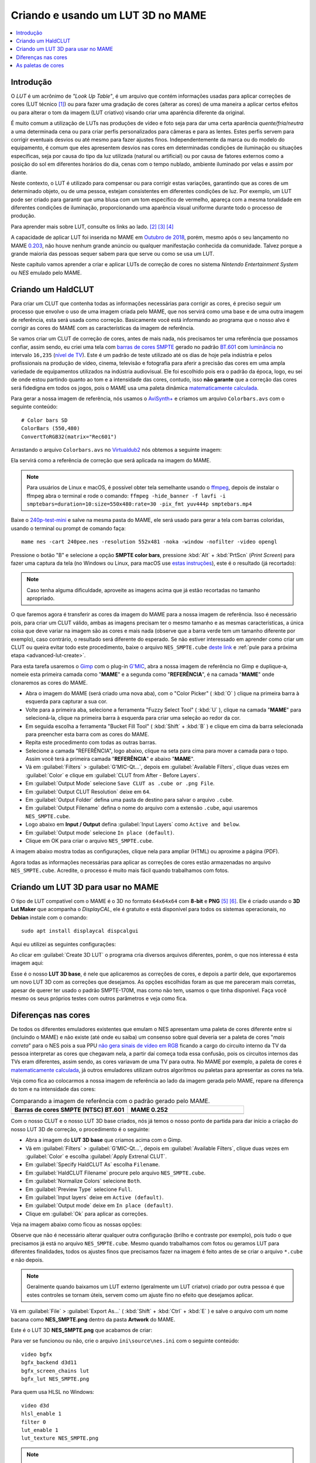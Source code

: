 .. raw:: latex

	\clearpage

.. _advanced-lut:

Criando e usando um LUT 3D no MAME
==================================

.. contents:: :local:

Introdução
----------

O *LUT* é um acrônimo de *"Look Up Table"*, é um arquivo que contém
informações usadas para aplicar correções de cores (LUT técnico [#LT]_)
ou para fazer uma gradação de cores (alterar as cores) de uma maneira a
aplicar certos efeitos ou para alterar o tom da imagem (LUT criativo)
visando criar uma aparência diferente da original.

É muito comum a utilização de LUTs nas produções de vídeo e foto seja
para dar uma certa aparência *quente/fria/neutra* a uma determinada cena
ou para criar perfis personalizados para câmeras e para as lentes. Estes
perfis servem para corrigir eventuais desvios ou até mesmo para fazer
ajustes finos. Independentemente da marca ou do modelo do equipamento,
é comum que eles apresentem desvios nas cores em determinadas condições
de iluminação ou situações específicas, seja por causa do tipo da luz
utilizada (natural ou artificial) ou por causa de fatores externos como
a posição do sol em diferentes horários do dia, cenas com o tempo
nublado, ambiente iluminado por velas e assim por diante.

Neste contexto, o LUT é utilizado para compensar ou para corrigir estas
variações, garantindo que as cores de um determinado objeto, ou de uma
pessoa, estejam consistentes em diferentes condições de luz. Por
exemplo, um LUT pode ser criado para garantir que uma blusa com um tom
específico de vermelho, apareça com a mesma tonalidade em diferentes
condições de iluminação, proporcionando uma aparência visual uniforme
durante todo o processo de produção.

Para aprender mais sobre LUT, consulte os links ao lado.
[#LUT1]_ [#LUT2]_ [#LUT3]_

A capacidade de aplicar LUT foi inserida no MAME em `Outubro de 2018`_,
porém, mesmo após o seu lançamento no MAME `0.203`_, não houve nenhum
grande anúncio ou qualquer manifestação conhecida da comunidade.
Talvez porque a grande maioria das pessoas sequer sabem para que serve
ou como se usa um LUT.

Neste capítulo vamos aprender a criar e aplicar LUTs de correção de
cores no sistema *Nintendo Entertainment System* ou *NES* emulado pelo
MAME.

.. raw:: latex

	\clearpage


.. _advanced-clut:

Criando um HaldCLUT
-------------------

.. |barra| image:: images/colorbars.png
   :scale: 65%
   :align: middle
   :class: with-shadow
   :alt: barras coloridas no padrão SMPTE
.. |barra_m| image:: images/colorbars_mame.png
   :width: 357.5px
   :height: 312.0px
   :align: middle
   :class: with-shadow
   :alt: barras coloridas no padrão SMPTE gerado pelo MAME
.. Se não fizer assim, a imagem sai correta no HTML mas errada no PDF.
.. |barra_smpte| image:: images/colorbars_SMPTE.png
   :width: 357.5px
   :height: 312.0px
   :align: middle
   :class: with-shadow
   :alt: barras coloridas corrigidas pelo LUT 3d
.. Se não fizer assim, a imagem sai correta no HTML mas errada no PDF.

Para criar um CLUT que contenha todas as informações necessárias para
corrigir as cores, é preciso seguir um processo que envolve o uso de uma
imagem criada pelo MAME, que nos servirá como uma base e de uma outra
imagem de referência, esta será usada como correção. Basicamente você
está informando ao programa que o nosso alvo é corrigir as cores do
MAME com as características da imagem de referência.

Se vamos criar um CLUT de correção de cores, antes de mais nada, nós
precisamos ter uma referência que possamos confiar, assim sendo, eu
criei uma tela com `barras de cores SMPTE`_ gerado no padrão `BT.601`_
com `luminância`_ no intervalo ``16,235`` (`nível de TV`_). Este é um
padrão de teste utilizado até os dias de hoje pela indústria e pelos
profissionais na produção de vídeo, cinema, televisão e fotografia para
aferir a precisão das cores em uma ampla variedade de equipamentos
utilizados na indústria audiovisual. Ele foi escolhido pois era o padrão
da época, logo, eu sei de onde estou partindo quanto ao tom e a
intensidade das cores, contudo, isso **não garante** que a correção das
cores será fidedigna em todos os jogos, pois o MAME usa uma paleta
dinâmica `matematicamente calculada`_.

Para gerar a nossa imagem de referência, nós usamos o `AviSynth+`_ e
criamos um arquivo ``Colorbars.avs`` com o seguinte conteúdo::

	# Color bars SD
	ColorBars (550,480)
	ConvertToRGB32(matrix="Rec601")

Arrastando o arquivo ``Colorbars.avs`` no `Virtualdub2`_ nós obtemos a
seguinte imagem:

|barra|

Ela servirá como a referência de correção que será aplicada na imagem do
MAME.

.. note::
   Para usuários de Linux e macOS, é possível obter tela semelhante
   usando o `ffmpeg`_, depois de instalar o ffmpeg abra o terminal e
   rode o comando:
   ``ffmpeg -hide_banner -f lavfi -i smptebars=duration=10:size=550x480:rate=30 -pix_fmt yuv444p smptebars.mp4``

.. raw:: latex

	\clearpage

Baixe o `240p-test-mini`_ e salve na mesma pasta do MAME, ele será usado
para gerar a tela com barras coloridas, usando o terminal ou prompt de
comando faça::

	mame nes -cart 240pee.nes -resolution 552x481 -noka -window -nofilter -video opengl

Pressione o botão "B" e selecione a opção **SMPTE color bars**,
pressione :kbd:`Alt` + :kbd:`PrtScn` (*Print Screen*) para fazer uma
captura da tela (no Windows ou Linux, para macOS use
`estas instruções`_), este é o resultado (já recortado):

.. _advanced-lut-mame-screen:

|barra_m|

.. note::
   Caso tenha alguma dificuldade, aproveite as imagens acima que já
   estão recortadas no tamanho apropriado.

O que faremos agora é transferir as cores da imagem do MAME para a nossa
imagem de referência. Isso é necessário pois, para criar um CLUT válido,
ambas as imagens precisam ter o mesmo tamanho e as mesmas
características, a única coisa que deve variar na imagem são as cores e
mais nada (observe que a barra verde tem um tamanho diferente por
exemplo), caso contrário, o resultado será diferente do esperado. Se não
estiver interessado em aprender como criar um CLUT ou queira evitar todo
este procedimento, baixe o arquivo ``NES_SMPTE.cube`` `deste link`_ e
:ref:`pule para a próxima etapa <advanced-lut-create>`.

Para esta tarefa usaremos o `Gimp`_ com o plug-in `G'MIC`_, abra a
nossa imagem de referência no Gimp e duplique-a, nomeie esta primeira
camada como "**MAME**" e a segunda como "**REFERÊNCIA**", é na camada
"**MAME**" onde clonaremos as cores do MAME.

* Abra o imagem do MAME (será criado uma nova aba), com o
  "Color Picker" ( :kbd:`O` ) clique na primeira barra à esquerda
  para capturar a sua cor.
* Volte para a primeira aba, selecione a ferramenta "Fuzzy Select Tool"
  ( :kbd:`U` ), clique na camada "**MAME**" para selecioná-la, clique na
  primeira barra à esquerda para criar uma seleção ao redor da cor.
* Em seguida escolha a ferramenta "Bucket Fill Tool" ( :kbd:`Shift` +
  :kbd:`B` ) e clique em cima da barra selecionada para preencher esta
  barra com as cores do MAME.
* Repita este procedimento com todas as outras barras.
* Selecione a camada "REFERÊNCIA", logo abaixo, clique na seta para cima
  para mover a camada para o topo. Assim você terá a primeira camada
  "**REFERÊNCIA**" e abaixo "**MAME**".
* Vá em :guilabel:`Filters` > :guilabel:`G'MIC-Qt...`, depois em
  :guilabel:`Available Filters`, clique duas vezes em :guilabel:`Color`
  e clique em :guilabel:`CLUT from After - Before Layers`.
* Em :guilabel:`Output Mode` selecione
  ``Save CLUT as .cube or .png File``.
* Em :guilabel:`Output CLUT Resolution` deixe em ``64``.
* Em :guilabel:`Output Folder` defina uma pasta de destino para salvar o
  arquivo ``.cube``.
* Em :guilabel:`Output Filename` defina o nome do arquivo com a extensão
  ``.cube``, aqui usaremos ``NES_SMPTE.cube``.
* Logo abaixo em **Input / Output** defina :guilabel:`Input Layers` como
  ``Active and below``.
* Em :guilabel:`Output mode` selecione ``In place (default)``.
* Clique em OK para criar o arquivo ``NES_SMPTE.cube``.

A imagem abaixo mostra todas as configurações, clique nela para ampliar
(HTML) ou aproxime a página (PDF).

.. |gmic| image:: images/gmic.png
   :scale: 45%
   :align: middle
   :alt: Configurações do GMIC

|gmic|

Agora todas as informações necessárias para aplicar as correções de
cores estão armazenadas no arquivo ``NES_SMPTE.cube``. Acredite, o
processo é muito mais fácil quando trabalhamos com fotos.

.. raw:: latex

	\clearpage


.. _advanced-lut-create:

Criando um LUT 3D para usar no MAME
-----------------------------------

.. |3dlut22| image:: images/c3dlut-2.2.png
   :scale: 65%
   :align: middle
   :alt: Configurações usadas para criar o 3D LUT com gamma 2.2
.. |3dlutmame| image:: images/3dlutbase.png
   :scale: 20%
   :align: middle
   :alt: Configurações usadas para criar o 3D LUT com gamma 2.2

O tipo de LUT compatível com o MAME é o 3D no formato ``64x64x64`` com
**8-bit** e **PNG** [#M3DLUT1]_ [#M3DLUT2]_. Ele é criado usando o **3D
Lut Maker** que acompanha o `DisplayCAL`, ele é gratuito e está
disponível para todos os sistemas operacionais, no **Debian** instale
com o comando::

	sudo apt install displaycal dispcalgui

Aqui eu utilizei as seguintes configurações:

|3dlut22|

.. raw:: latex

	\clearpage

Ao clicar em :guilabel:`Create 3D LUT` o programa cria diversos arquivos
diferentes, porém, o que nos interessa é esta imagem aqui:

.. _advanced-lut-base:

|3dlutmame|

Esse é o nosso **LUT 3D base**, é nele que aplicaremos as correções de
cores, e depois a partir dele, que exportaremos um novo LUT 3D com as
correções que desejamos. As opções escolhidas foram as que me pareceram
mais corretas, apesar de querer ter usado o padrão SMPTE-170M, mas como
não tem, usamos o que tinha disponível. Faça você mesmo os seus próprios
testes com outros parâmetros e veja como fica.


.. _advanced-lut-different-colors:

Diferenças nas cores
--------------------

.. |gmic_apply_clut| image:: images/gmic_apply_clut.png
   :scale: 45%
   :align: middle
   :alt: Base 3D LUT com gamme 2.2
.. |nes_smpte| image:: images/NES_SMPTE.png
   :scale: 20%
   :align: middle
   :alt: LUT 3D NES SMPTE

De todos os diferentes emuladores existentes que emulam o NES apresentam
uma paleta de cores diferente entre si (incluindo o MAME) e não existe
(até onde eu saiba) um consenso sobre qual deveria ser a paleta de cores
"*mais correta*" para o NES pois a sua PPU `não gera sinais de vídeo em
RGB`_ ficando a cargo do circuito interno da TV da pessoa interpretar as
cores que chegavam nela, a partir daí começa toda essa confusão, pois os
circuitos internos das TVs eram diferentes, assim sendo, as cores
variavam de uma TV para outra. No MAME por exemplo, a paleta de cores é
`matematicamente calculada`_, já outros emuladores utilizam outros
algoritmos ou paletas para apresentar as cores na tela.

Veja como fica ao colocarmos a nossa imagem de referência ao lado da
imagem gerada pelo MAME, repare na diferença do tom e na intensidade das
cores:

..  csv-table:: Comparando a imagem de referência com o padrão gerado pelo MAME.
   :header: "|bdcs|", "MAME 0.252"
   :widths: 50, 50

   "|barra|", "|barra_m|"

Com o nosso CLUT e o nosso LUT 3D base criados, nós já temos o nosso
ponto de partida para dar início a criação do nosso LUT 3D de correção,
o procedimento é o seguinte:

* Abra a imagem do **LUT 3D base** que criamos acima com o Gimp.
* Vá em :guilabel:`Filters` > :guilabel:`G'MIC-Qt...`, depois em
  :guilabel:`Available Filters`, clique duas vezes em :guilabel:`Color`
  e escolha :guilabel:`Apply Extrenal CLUT`.
* Em :guilabel:`Specify HaldCLUT As` escolha ``Filename``.
* Em :guilabel:`HaldCLUT Filename` procure pelo arquivo
  ``NES_SMPTE.cube``.
* Em :guilabel:`Normalize Colors` selecione ``Both``.
* Em :guilabel:`Preview Type` selecione ``Full``.
* Em :guilabel:`Input layers` deixe em ``Active (default)``.
* Em :guilabel:`Output mode` deixe em ``In place (default)``.
* Clique em :guilabel:`Ok` para aplicar as correções.

Veja na imagem abaixo como ficou as nossas opções:

|gmic_apply_clut|

Observe que não é necessário alterar qualquer outra configuração (brilho
e contraste por exemplo), pois tudo o que precisamos já está no arquivo
``NES_SMPTE.cube``. Mesmo quando trabalhamos com fotos ou geramos LUT
para diferentes finalidades, todos os ajustes finos que precisamos fazer
na imagem é feito antes de se criar o arquivo ``*.cube`` e não depois.


.. note::
   Geralmente quando baixamos um LUT externo (geralmente um LUT criatvo)
   criado por outra pessoa é que estes controles se tornam úteis, servem
   como um ajuste fino no efeito que desejamos aplicar.

Vá em :guilabel:`File` > :guilabel:`Export As...`
( :kbd:`Shift` + :kbd:`Ctrl` + :kbd:`E` ) e salve o arquivo com um nome
bacana como **NES_SMPTE.png** dentro da pasta **Artwork** do MAME.

Este é o LUT 3D **NES_SMPTE.png** que acabamos de criar:

|nes_smpte|

Para ver se funcionou ou não, crie o arquivo ``ini\source\nes.ini`` com
o seguinte conteúdo::

	video bgfx
	bgfx_backend d3d11
	bgfx_screen_chains lut
	bgfx_lut NES_SMPTE.png

Para quem usa HLSL no Windows::

	video d3d
	hlsl_enable 1
	filter 0
	lut_enable 1
	lut_texture NES_SMPTE.png

.. note::
   Caso tenha problemas com o ``d3d`` (o efeito não funciona ou o LUT
   não é aplicado por exemplo), consulte o capítulo
   :ref:`advanced-tricks-dx9`.

Para Linux/macOS tente::

	video bgfx
	bgfx_backend vulkan # (tente opengl ou auto caso não funcione)
	bgfx_screen_chains lut
	bgfx_lut NES_SMPTE.png

Rode o comando abaixo no teminal ou no prompt de comando e veja o
resultado::

	mame nes -cart 240pee.nes -noka

Pressione o botão "B" e selecione a opção **SMPTE color bars**, veja
na imagem abaixo como o próprio MAME é capaz de aplicar as devidas
correções em tempo real:

..  csv-table:: O próprio MAME usando um LUT 3D para aplicar as correções de cores.
   :header: "|bdcs|", "MAME 0.252 com um LUT de correção"
   :widths: 50, 50

   "|barra|", "|barra_smpte|"


.. _advanced-lut-palette:

As paletas de cores
-------------------

.. |ntsc| image:: images/Palette_NTSC.png
   :scale: 100%
   :align: middle
   :alt: Paleta do ROM Detectives
.. |smpte| image:: images/Palette_SMPTE.png
   :scale: 100%
   :align: middle
   :alt: Paleta SMPTE
.. |nes_ntsc| image:: images/NES_NTSC.png
   :scale: 20%
   :align: middle
   :alt: LUT 3Dda paleta NES NTSC do ROM Detectives

.. note::
   Até a presente data em que escrevo este capítulo, não há suporte para
   o uso de paleta de cores de qualquer tipo na versão mais recente do
   MAME (0.252).

Se pesquisar na internet, é possível encontrar diferentes sites
(`como este`_) que disponibilizam uma grande variedade de paletas de
cores (elas vem com a extensão ``.pal``) que são utilizadas por outros
emuladores como o `nestopia`_, `Mesen2`_, `FCEUX`_, dentre vários
outros, para que estes emuladores consigam gerar cores na tela com um
determinado padrão, ou obedece certos parâmetros de cores determinada
pelos seus criadores. Para obter mais informações, consulte os links ao
lado (todos em Inglês). [#A]_ [#B]_ [#C]_

Para compreender como funciona a geração dos gráficos no NES, consulte o
link ao lado (em Inglês). [#D]_

Dada a grande variedade de paletas e como não existe (até o presente
momento) uma paleta definitiva para o NES, eu escolhi a paleta do
`ROM Detectives`_ por uma simples questão de gosto, geralmente é assim
que acontece, das várias disponíveis você usa aquelas que mais gosta.

.. _advanced-lut-rom-detectives-palette:

..  csv-table:: Paleta do ROM Detectives
   :header: "ROM Detectives NES Palette"
   :widths: 100

   "|ntsc|"

Aqui a mesma paleta convertida num arquivo chamado `NES_NTSC.pal`_.

.. Listagem obtida com o comando hexdump 'NES_NTSC.pal' no Linux.

.. code-block:: hexdump

	00000000  7c 7c 7c 00 00 fc 00 00  bc 44 28 bc 90 00 84 a8  ||||......D(.....|
	00000010  00 20 a8 10 00 88 14 00  50 30 00 00 78 00 00 68  |. ......P0..x..h|
	00000020  00 00 58 00 00 40 58 00  00 00 00 00 00 00 00 00  |..X..@X.........|
	00000030  bc bc bc 00 78 f8 00 58  f8 68 44 fc d8 00 cc e4  |....x..X.hD.....|
	00000040  00 58 f8 38 00 e4 5c 10  ac 7c 00 00 b8 00 00 a8  |.X.8..\..|......|
	00000050  00 00 a8 44 00 88 88 00  00 00 00 00 00 00 00 00  |...D............|
	00000060  f8 f8 f8 3c bc fc 68 88  fc 98 78 f8 f8 78 f8 f8  |...<..h...x..x..|
	00000070  58 98 f8 78 58 fc a0 44  f8 b8 00 b8 f8 18 58 d8  |X..xX..D......X.|
	00000080  54 58 f8 98 00 e8 d8 78  78 78 00 00 00 00 00 00  |TX.....xxx......|
	00000090  fc fc fc a4 e4 fc b8 b8  f8 d8 b8 f8 f8 b8 f8 f8  |................|
	000000a0  a4 c0 f0 d0 b0 fc e0 a8  f8 d8 78 d8 f8 78 b8 f8  |..........x..x..|
	000000b0  b8 b8 f8 d8 00 fc fc f8  d8 f8 00 00 00 00 00 00  |................|

Novamente, até o momento, o MAME não é compatível com paletas externas,
assim sendo, precisamos converter a paleta em LUT 3D.

.. note::
   O nosso **LUT 3D base** deve estar limpo e sem nenhum efeito ao
   aplicar uma nova correção. Então, caso a correção do processo
   anterior já esteja aplicado, faça um :kbd:`Ctrl` + :kbd:`Z` para
   desfazer a correção e só então, aplique uma nova. Na dúvida e sem
   salvar nada, feche a aba com o **LUT 3D base**, abra-a novamente,
   aplique as novas correções e só então exporte como **NES_NTSC.png**.
   Se não fizer isso, haverá duas correções diferentes no mesmo arquivo
   e o resultado final será muito diferente do desejado.

* Carregue a ROM `240p-test-mini`_ no `nestopia`_, `Mesen2`_, `FCEUX`_
  ou qualquer outro emulador que aceite paleta de cores.
* Configure o vídeo para que ele tenha o dobro de tamanho do original.
* Pressione o botão "B" e selecione a opção **SMPTE color bars**.
* Carregue e aplique a paleta ``NES_NTSC.pal``.
* Pressione :kbd:`Alt` + :kbd:`PrtScn` (*Print Screen*) para fazer uma
  captura da tela (no Windows ou Linux, para o macOS use `estas
  instruções`_), encerre o emulador.
* Abra o `Gimp`_ e cole a imagem, dê o nome de "**CORREÇÃO**".
* Use a :ref:`captura anterior <advanced-lut-mame-screen>`) e cole no
  Gimp, dê o nome de "**MAME**".
* Faça os ajustes necessários para que ambas as imagens fiquem
  alinhadas.
* Faça um recorte (*crop*) para que ambas tenham exatamente o mesmo
  tamanho.
* Mova a camada "**MAME**" para baixo, deixando a camada "**CORREÇÃO**"
  em primeiro.
* Vá em :guilabel:`Filters` > :guilabel:`G'MIC-Qt...`, depois em
  :guilabel:`Available Filters`, clique duas vezes em :guilabel:`Color`,
  clique em :guilabel:`CLUT from After - Before Layers`.
* Em :guilabel:`Output Mode` selecione
  ``Save CLUT as .cube or .png File``.
* Em :guilabel:`Output CLUT Resolution` deixe em ``64``.
* Em :guilabel:`Output Folder` defina uma pasta de destino para salvar o
  arquivo ``.cube``.
* Em :guilabel:`Output Filename` defina o nome do arquivo com a extensão
  ``.cube``, aqui usaremos ``NES_NTSC.cube``.
* Logo abaixo em **Input / Output** defina :guilabel:`Input Layers` como
  ``Active and below``.
* Em :guilabel:`Output mode` selecione ``In place (default)``.
* Clique em OK para criar o arquivo ``NES_NTSC.cube``.
* Faça o procedimento descrito em :ref:`advanced-lut-different-colors`
  para aplicar o CLUT ``NES_NTSC.cube``
  :ref:`no LUT 3D base que criamos <advanced-lut-base>`.
* Vá em :guilabel:`File` > :guilabel:`Export As...`
  ( :kbd:`Shift` + :kbd:`Ctrl` + :kbd:`E` ) e salve o arquivo como
  **NES_NTSC.png** dentro da pasta **Artwork** do MAME.

Ao concluir estas etapas, agora nós temos o LUT 3D **NES_NTSC.png**:

|nes_ntsc|

Para testar, edite o arquivo ``ini\source\nes.ini`` e substitua a opção
``NES_SMPTE.png`` por ``NES_NTSC.png`` e salve. Agora teste um
jogo qualquer do NES e veja como fica, tente o *Batman* por exemplo::

	mame nes batmanu

.. _advanced-testar-luts:

Usando a própria interface do MAME, é possível alternar entre os dois
LUTs 3D que criamos (``NES_NTSC`` e o ``NES_SMPTE``):

* Pressione :kbd:`Tab`.
* Selecione :guilabel:`Controles deslizantes`.
* Mova o cursor até :guilabel:`Window 0, Screen 0 LUT Texture`.
* Selecione esquerda ou direita para alternar entre os LUTs.

Para quem tiver interesse, aqui está a paleta `NES_SMPTE.pal`_.

..  csv-table:: Paleta Mamedoc SMPTE
   :header: "Mamedoc NES SMPTE Palette"
   :widths: 100

   "|smpte|"

.. raw:: latex

	\clearpage

.. Listagem obtida com o comando hexdump 'NES_SMPTE.pal' no Linux.

.. code-block:: hexdump

	00000000  85 7a 7d 07 03 de 09 04  c0 3b 0e 9a a7 03 83 bc  |.z}......;......|
	00000010  02 15 bc 0c 01 9f 11 03  5b 37 03 02 9a 05 02 88  |........[7......|
	00000020  07 02 74 07 06 3e 69 00  00 00 00 00 00 00 00 00  |..t..>i.........|
	00000030  c8 c9 c9 03 73 e4 03 4b  e0 70 2e d4 d2 01 ce da  |....s..K.p......|
	00000040  01 4a e6 28 00 d7 4c 0c  bb 7a 03 01 c6 01 01 bf  |.J.(..L..z......|
	00000050  01 04 af 3b 05 7f 8f 00  00 00 00 00 00 00 00 00  |...;............|
	00000060  ff ff ff 1e ba d6 51 81  d8 a4 72 de e1 7b e4 de  |......Q...r..{..|
	00000070  4a a2 dc 72 44 d6 a3 24  e3 c1 01 c0 dc 0d 4f cf  |J..rD..$......O.|
	00000080  49 3a d6 93 06 de d5 80  74 77 00 00 00 00 00 00  |I:......tw......|
	00000090  ff ff ff 91 e4 ea c4 c8  e0 dd c7 e8 ea c4 eb dc  |................|
	000000a0  b3 ca e2 d8 bd e8 e0 b1  e1 d6 6d d6 e1 6d c5 e0  |..........m..m..|
	000000b0  c7 b9 eb e0 06 e8 e8 f3  e4 f3 00 00 00 00 00 00  |................|

O processo de criação desta paleta é semelhante ao que já foi explicado:

* Abra a imagem da paleta do
  :ref:`ROM Detectives <advanced-lut-rom-detectives-palette>` no Gimp.
* Vá em :guilabel:`Filters` > :guilabel:`G'MIC-Qt...`, depois em
  :guilabel:`Available Filters`, clique duas vezes em :guilabel:`Color`
  e escolha :guilabel:`Apply Extrenal CLUT`.
* Em :guilabel:`Specify HaldCLUT As` escolha ``Filename``.
* Em :guilabel:`HaldCLUT Filename` procure pelo arquivo
  ``NES_SMPTE.cube``. 
* Em :guilabel:`Normalize Colors` selecione ``Both``.
* Em :guilabel:`Preview Type` selecione ``Full``.
* Em :guilabel:`Input layers` deixe em ``Active (default)``.
* Em :guilabel:`Output mode` deixe em ``In place (default)``.
* Clique em :guilabel:`Ok` para aplicar as correções.

Extraia os valores em hex ("html notation" no Gimp) das cores e cole num
editor hexadecimal e salve como ``nome_da_paleta.pal``.

Eu compilei um conjunto de **37 LUTS**, incluindo os que criamos aqui
neste documento, quem tiver interesse de baixar e experimentar,
`baixe aqui`_, descompacte os arquivos ``.png`` dentro da pasta
**artwork**. Você pode ou configurar uma paleta específica em
``ini\source\nes.ini`` ou usar a própria interface do MAME para alternar
entre elas como já foi explicado
:ref:`anteriormente <advanced-testar-luts>`.

.. note::
   Agora estes LUTs também estão disponíveis através do site do MAMEDEV
   em `mame-goodies`_.

.. note::
   Para remover o efeito *"blur"* (borrado) nas versões OpenGL do MAME
   durante o uso de Luts com o **nes**, use a opção :ref:`prescale
   <mame-commandline-prescale>` no arquivo ``ini\source\nes.ini``. O
   valor ``5`` (máximo), remove todo o efeito.

.. |bdcs| replace:: Barras de cores SMPTE (NTSC) BT.601
.. [#LT] https://www.avmakers.com.br/blog/l-u-t-o-que-e-e-como-utilizar
.. _espaço de cores: https://pt.wikipedia.org/wiki/Espa%C3%A7o_de_cores
.. [#LUT1] https://docs.darktable.org/usermanual/3.8/pt_br/module-reference/processing-modules/lut-3d/
.. [#LUT2] https://blog.emania.com.br/o-que-e-lut-look-up-table/
.. [#LUT3] https://www.layerlemonade.com/colorizacao/as-diferencas-entre-1d-lut-e-3d-lut
.. [#M3DLUT1] https://www.reddit.com/r/MAME/comments/9tp2l1/using_3d_luts_with_mame/
.. [#M3DLUT2] https://github.com/mamedev/mame/pull/4043/commits/372982391d04c24473ba6babc1b87a0f50066ddd
.. _DisplayCAL: https://displaycal.net/#download
.. _Outubro de 2018: https://github.com/mamedev/mame/pull/4043
.. _0.203: https://github.com/mamedev/mame/releases/tag/mame0203
.. _Gimp: https://www.gimp.org/
.. _240p-test-mini: https://github.com/pinobatch/240p-test-mini
.. _deste link: https://www.mediafire.com/file/60hsdmkssh9g1b9/NES_SMPTE_CUBE.zip
.. _G'MIC: https://gmic.eu/download.html
.. _estas instruções: https://support.apple.com/pt-br/HT201361
.. _não gera sinais de vídeo em RGB: https://www.nesdev.org/wiki/PPU_palettes#2C02
.. _matematicamente calculada: https://www.reddit.com/r/MAME/comments/5xeh0x/comment/dekrxkp/?utm_source=share&utm_medium=web2x&context=3
.. [#A] https://www.nesdev.org/wiki/NTSC_video
.. [#B] http://www.firebrandx.com/nespalette.html
.. [#C] https://forums.nesdev.org/viewtopic.php?t=9027
.. [#D] https://www.youtube.com/watch?v=7Co_8dC2zb8
.. _ROM Detectives: http://www.romdetectives.com/Wiki/index.php?title=NES_Palette
.. _barras de cores SMPTE: https://en.wikipedia.org/wiki/SMPTE_color_bars
.. _luminância: https://www.teleco.com.br/tutoriais/tutorialsisedtv/pagina_2.asp
.. _nível de TV: https://www.hisour.com/pt/yuv-color-system-25916/
.. _BT.601: https://en.wikipedia.org/wiki/Rec._601
.. _AviSynth+: https://github.com/AviSynth/AviSynthPlus
.. _VirtualDub2: https://www.videohelp.com/software/VirtualDub2
.. _ffmpeg: https://ffmpeg.org/
.. _3D LUT Creator: https://3dlutcreator.com/
.. _como este: https://emulation.gametechwiki.com/index.php/Famicom_color_palette
.. _Mesen2: https://github.com/SourMesen/Mesen2
.. _FCEUX: https://github.com/TASEmulators/fceux
.. _nestopia: https://github.com/0ldsk00l/nestopia
.. _NES_NTSC.pal: https://www.mediafire.com/file/o331z62b17sdmk7/NES_NTSC.zip
.. _NES_SMPTE.pal: https://www.mediafire.com/file/zcvhkzafsfsngu5/NES_SMPTE.zip
.. _baixe aqui: https://www.mediafire.com/file/mxo1yj0alevfwtx/nes_mame_luts.zip
.. _mame-goodies: https://github.com/mamedev/mame-goodies/tree/master/bgfx/lut/nes
